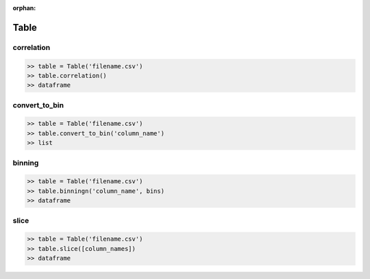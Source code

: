 :orphan:


Table
=========


correlation
^^^^^^^^^^^^

.. code-block:: python

		>> table = Table('filename.csv')
		>> table.correlation()
		>> dataframe

convert_to_bin
^^^^^^^^^^^^^^^^

.. code-block:: python

		>> table = Table('filename.csv')
		>> table.convert_to_bin('column_name')
		>> list


binning
^^^^^^^^

.. code-block:: python

		>> table = Table('filename.csv')
		>> table.binningn('column_name', bins)
		>> dataframe


slice
^^^^^^

.. code-block:: python

		>> table = Table('filename.csv')
		>> table.slice([column_names])
		>> dataframe